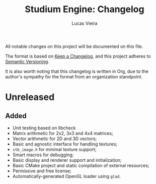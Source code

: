 #+TITLE:  Studium Engine: Changelog
#+AUTHOR: Lucas Vieira
#+EMAIL:  lucasvieira@lisp.com.br

All notable changes on this project will be documented on this file.

The format is based on [[https://keepachangelog.com/en/1.0.0/][Keep a Changelog]], and this project adheres to
[[https://keepachangelog.com/en/1.0.0/][Semantic Versioning]].

It is also worth noting that this changelog is written in Org, due to the
author's sympathy for the format from an organization standpoint.

* Unreleased
** Added
- Unit testing based on libcheck
- Matrix arithmetic for 2x2, 3x3 and 4x4 matrices;
- Vector arithmetic for 2D and 3D vectors;
- Basic and agnostic interface for handling textures;
- =stb_image.h= for minimal texture support;
- Smart macros for debugging;
- Basic display and renderer support and initialization;
- Basic CMake project and static compilation of external resources;
- Permissive and free license;
- Automatically-generated OpenGL loader using =glad=.
